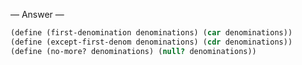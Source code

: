 
--- Answer ---

#+BEGIN_SRC scheme
(define (first-denomination denominations) (car denominations)) 
(define (except-first-denom denominations) (cdr denominations)) 
(define (no-more? denominations) (null? denominations))
#+END_SRC
